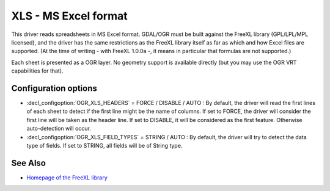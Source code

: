 .. _vector.xls:

XLS - MS Excel format
=====================

.. shortname:: XLS

.. build_dependencies:: libfreexl

This driver reads spreadsheets in MS Excel format. GDAL/OGR must be
built against the FreeXL library (GPL/LPL/MPL licensed), and the driver
has the same restrictions as the FreeXL library itself as far as which
and how Excel files are supported. (At the time of writing - with FreeXL
1.0.0a -, it means in particular that formulas are not supported.)

Each sheet is presented as a OGR layer. No geometry support is available
directly (but you may use the OGR VRT capabilities for that).

Configuration options
---------------------

-  :decl_configoption:`OGR_XLS_HEADERS` = FORCE / DISABLE / AUTO : By default, the driver
   will read the first lines of each sheet to detect if the first line
   might be the name of columns. If set to FORCE, the driver will
   consider the first line will be taken as the header line. If set to
   DISABLE, it will be considered as the first feature. Otherwise
   auto-detection will occur.
-  :decl_configoption:`OGR_XLS_FIELD_TYPES` = STRING / AUTO : By default, the driver will try
   to detect the data type of fields. If set to STRING, all fields will
   be of String type.

See Also
--------

-  `Homepage of the FreeXL
   library <https://www.gaia-gis.it/fossil/freexl/index>`__
